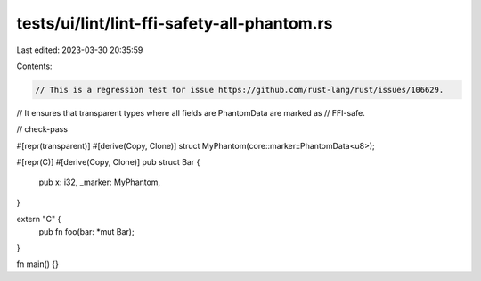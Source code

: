 tests/ui/lint/lint-ffi-safety-all-phantom.rs
============================================

Last edited: 2023-03-30 20:35:59

Contents:

.. code-block:: rs

    // This is a regression test for issue https://github.com/rust-lang/rust/issues/106629.
// It ensures that transparent types where all fields are PhantomData are marked as
// FFI-safe.

// check-pass

#[repr(transparent)]
#[derive(Copy, Clone)]
struct MyPhantom(core::marker::PhantomData<u8>);

#[repr(C)]
#[derive(Copy, Clone)]
pub struct Bar {
    pub x: i32,
    _marker: MyPhantom,
}

extern "C" {
    pub fn foo(bar: *mut Bar);
}

fn main() {}


